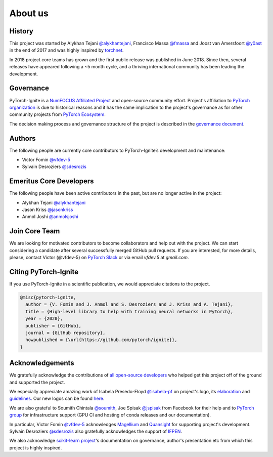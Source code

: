 About us
========

History
-------

This project was started by Alykhan Tejani `@alykhantejani <https://github.com/alykhantejani>`_,
Francisco Massa `@fmassa <https://github.com/fmassa>`_ and Joost van Amersfoort `@y0ast <https://github.com/y0ast>`_
in the end of 2017 and was highly inspired by `torchnet <https://github.com/pytorch/tnt>`_.

In 2018 project core teams has grown and the first public release was published in June 2018.
Since then, several releases have appeared following a ~5 month cycle, and a thriving international community has
been leading the development.

Governance
----------
PyTorch-Ignite is a `NumFOCUS Affiliated Project <https://numfocus.org/sponsored-projects/affiliated-projects>`_ and 
open-source community effort. 
Project's affiliation to `PyTorch organization <https://github.com/pytorch>`_ is due to historical reasons and it 
has the same implication to the project's governance as for other community projects from
`PyTorch Ecosystem <https://pytorch.org/ecosystem/>`_.

The decision making process and governance structure of the project is described in the `governance document <governance.html>`_.

Authors
-------

The following people are currently core contributors to PyTorch-Ignite’s development and maintenance:

- Victor Fomin `@vfdev-5 <https://github.com/vfdev-5>`_
- Sylvain Desroziers `@sdesrozis <https://github.com/sdesrozis>`_


Emeritus Core Developers
------------------------

The following people have been active contributors in the past, but are no longer active in the project:

- Alykhan Tejani `@alykhantejani <https://github.com/alykhantejani>`_
- Jason Kriss `@jasonkriss <https://github.com/jasonkriss>`_
- Anmol Joshi `@anmolsjoshi <https://github.com/anmolsjoshi>`_

Join Core Team
--------------

We are looking for motivated contributors to become collaborators and help out with the project.
We can start considering a candidate after several successfully merged GitHub pull requests.
If you are interested, for more details, please, contact Victor (@vfdev-5) on `PyTorch Slack <https://pytorch.slack.com>`_
or via email `vfdev.5` at `gmail.com`.


Citing PyTorch-Ignite
---------------------

If you use PyTorch-Ignite in a scientific publication, we would appreciate citations to the project.

.. code-block:: text

    @misc{pytorch-ignite,
      author = {V. Fomin and J. Anmol and S. Desroziers and J. Kriss and A. Tejani},
      title = {High-level library to help with training neural networks in PyTorch},
      year = {2020},
      publisher = {GitHub},
      journal = {GitHub repository},
      howpublished = {\url{https://github.com/pytorch/ignite}},
    }

Acknowledgements
----------------

We gratefully acknowledge the contributions of `all open-source developers <https://github.com/pytorch/ignite/graphs/contributors>`_
who helped get this project off of the ground and supported the project.

We especially appreciate amazing work of Isabela Presedo-Floyd `@isabela-pf <https://github.com/isabela-pf>`_  on project's logo,
its `elaboration <https://github.com/pytorch/ignite/issues/1221>`_ and `guidelines <https://github.com/pytorch/ignite/blob/master/assets/logo/ignite_logo_guidelines.md>`_.
Our new logos can be found `here <https://github.com/pytorch/ignite/tree/master/assets/logo>`_.

We are also grateful to Soumith Chintala `@soumith <https://github.com/soumith>`_, Joe Spisak `@jspisak <https://github.com/jspisak>`_
from Facebook for their help and to `PyTorch group <https://github.com/pytorch>`_ for infrastructure support
(GPU CI and hosting of conda releases and our documentation).

In particular, Victor Fomin `@vfdev-5 <https://github.com/vfdev-5>`_ acknowledges `Magellium <https://www.magellium.com/>`_
and `Quansight <https://www.quansight.com/>`_ for supporting project's development. Sylvain Desroziers `@sdesrozis <https://github.com/sdesrozis>`_
also gratefully acknowledges the support of `IFPEN <https://www.ifpenergiesnouvelles.fr/>`_.

We also acknowledge `scikit-learn project <https://scikit-learn.org>`_'s documentation on governance, author's presentation etc
from which this project is highly inspired.
